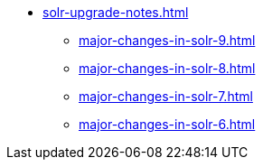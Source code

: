 // Licensed to the Apache Software Foundation (ASF) under one
// or more contributor license agreements.  See the NOTICE file
// distributed with this work for additional information
// regarding copyright ownership.  The ASF licenses this file
// to you under the Apache License, Version 2.0 (the
// "License"); you may not use this file except in compliance
// with the License.  You may obtain a copy of the License at
//
//   http://www.apache.org/licenses/LICENSE-2.0
//
// Unless required by applicable law or agreed to in writing,
// software distributed under the License is distributed on an
// "AS IS" BASIS, WITHOUT WARRANTIES OR CONDITIONS OF ANY
// KIND, either express or implied.  See the License for the
// specific language governing permissions and limitations
// under the License.

* xref:solr-upgrade-notes.adoc[]
** xref:major-changes-in-solr-9.adoc[]
** xref:major-changes-in-solr-8.adoc[]
** xref:major-changes-in-solr-7.adoc[]
** xref:major-changes-in-solr-6.adoc[]
